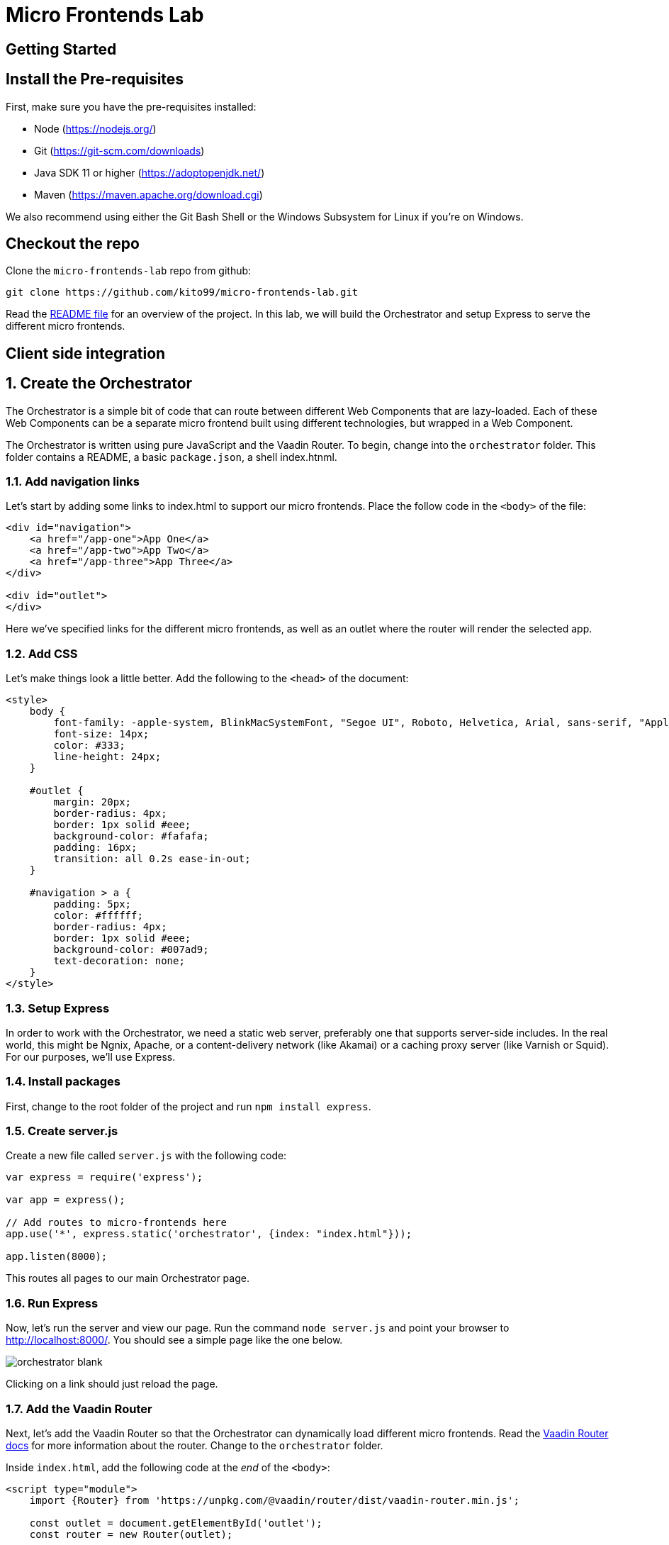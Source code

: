 :imagesdir: images

= Micro Frontends Lab

== Getting Started

== Install the Pre-requisites

First, make sure you have the pre-requisites installed:

* Node (https://nodejs.org/)
* Git (https://git-scm.com/downloads)
* Java SDK 11 or higher (https://adoptopenjdk.net/)
* Maven (https://maven.apache.org/download.cgi)

We also recommend using either the Git Bash Shell or the Windows Subsystem for Linux if you're on Windows.

== Checkout the repo

Clone the `micro-frontends-lab` repo from github:

----
git clone https://github.com/kito99/micro-frontends-lab.git
----

Read the link:README.md[README file] for an overview of the project.
In this lab, we will build the Orchestrator and setup Express to serve the different micro frontends.

== Client side integration

:sectnums:

== Create the Orchestrator

The Orchestrator is a simple bit of code that can route between different Web Components that are lazy-loaded.
Each of these Web Components can be a separate micro frontend built using different technologies, but wrapped in a Web Component.

The Orchestrator is written using pure JavaScript and the Vaadin Router.
To begin, change into the
`orchestrator` folder.
This folder contains a README, a basic `package.json`, a shell index.htnml.

=== Add navigation links

Let's start by adding some links to index.html to support our micro frontends.
Place the follow code in the `<body>` of the file:

[source,language="html",indent=0]
----
<div id="navigation">
    <a href="/app-one">App One</a>
    <a href="/app-two">App Two</a>
    <a href="/app-three">App Three</a>
</div>

<div id="outlet">
</div>
----

Here we've specified links for the different micro frontends, as well as an outlet where the router will render the selected app.

=== Add CSS

Let's make things look a little better.
Add the following to the `<head>` of the document:

[source,language="html",indent=0]
----
    <style>
        body {
            font-family: -apple-system, BlinkMacSystemFont, "Segoe UI", Roboto, Helvetica, Arial, sans-serif, "Apple Color Emoji", "Segoe UI Emoji", "Segoe UI Symbol";
            font-size: 14px;
            color: #333;
            line-height: 24px;
        }

        #outlet {
            margin: 20px;
            border-radius: 4px;
            border: 1px solid #eee;
            background-color: #fafafa;
            padding: 16px;
            transition: all 0.2s ease-in-out;
        }

        #navigation > a {
            padding: 5px;
            color: #ffffff;
            border-radius: 4px;
            border: 1px solid #eee;
            background-color: #007ad9;
            text-decoration: none;
        }
    </style>
----

=== Setup Express

In order to work with the Orchestrator, we need a static web server, preferably one that supports server-side includes.
In the real world, this might be Ngnix, Apache, or a content-delivery network (like Akamai) or a caching proxy server (like Varnish or Squid).
For our purposes, we'll use Express.

=== Install packages

First, change to the root folder of the project and run `npm install express`.

=== Create server.js

Create a new file called `server.js` with the following code:

[source,language="javascript",indent=0]
----
var express = require('express');

var app = express();

// Add routes to micro-frontends here
app.use('*', express.static('orchestrator', {index: "index.html"}));

app.listen(8000);
----

This routes all pages to our main Orchestrator page.

=== Run Express

Now, let's run the server and view our page.
Run the command `node server.js` and point your browser to http://localhost:8000/.
You should see a simple page like the one below.

image::orchestrator-blank.png[]

Clicking on a link should just reload the page.

=== Add the Vaadin Router

Next, let's add the Vaadin Router so that the Orchestrator can dynamically load different micro frontends.
Read the https://vaadin.com/router[Vaadin Router docs] for more information about the router.
Change to the `orchestrator` folder.

Inside `index.html`, add the following code at the _end_ of the `<body>`:

[source,language="html",indent=0]
----
<script type="module">
    import {Router} from 'https://unpkg.com/@vaadin/router/dist/vaadin-router.min.js';

    const outlet = document.getElementById('outlet');
    const router = new Router(outlet);

    router.setRoutes([
        {
            path: '/',
            redirect: '/app-one'
        }
     ]);
</script>
----

First, note that we're using native JavaScript modules.
These are supported in all evergreen browsers.
We're loading the Vaadin Router from unpkg.com, but this could just as easily be installed locally via an npm package.

All this code does is wire up the `<div>` with the `id` "outlet" to the router, and map the root path to the micro frontend called  `app-one`.

[NOTE]
====
In a real app, this might be encapsulated into a web component (or at least a separate JS file) and routes may be separated out into another file and loaded dynamically by the router.
====

When you reload the page, it should work basically the same, except that when you click on a link, it won't reload the page.
Instead, you'll see an error message from the Vaadin Router in the console complaining that the routes are not defined.
We'll handle that next.

== Integrate App One

=== Build the app

Change to the `app-one` folder and follow the instructions in the README for building the app.
Once this is complete, there should be a bundle in the `app-one/build` folder ready to be loaded by the Orchestrator.

=== Add the app to the router

Change back to the `orchestrator` folder and add the new route to `index.html` inside of the array passed to `router.setRoutes()`:

[source,language="javascript",indent=0]
----
        {
            path: '/app-one',
            component: 'x-app-one',
            action: async () => {
                await import('/app/one/app-one.js');
            }
        },
----

Here, we're mapping the route to a specific web component called `x-app-one`, which we are loading asynchronously from the location `/app/one/app-one.js`.
Once the component is loaded, its contents will be placed inside the outlet.

=== Add the app to the Express

Next, we need to update `server.js` to handle the route  `/app/one/app-one.js`.
Change to the root folder and add the following to `server.js` _before_ the last route:

[source,language="javascript",indent=0]
----
app.use('/app/one', express.static('app-one/build'));
----

=== Run Express

Now, let's run the server and view our page.
Kill node (control-C), restart it with the command `node server.js`, and point your browser to http://localhost:8000/.
You should now see `app-one` embedded inside of the page:

image::orchestrator-app-one.png[]

Clicking on the other app links should display a blank outlet, as before.

== Integrate App Two

=== Build the app

Change to the `app-two` folder and follow the instructions in the README for building the app.
Once this is complete, there should be a bundle in the `app-two/elements` folder ready to be loaded by the Orchestrator.

=== Add the app to the router

Change back to the `orchestrator` folder and add the new route to `index.html` inside of the array passed to `router.setRoutes()`:

[source,language="javascript",indent=0]
----
        {
            path: '/app-two',
            component: 'x-app-two',
            action: async () => {
                await import('/app/two/app-two.js');
            }
        },
----

Here, we're mapping the route to a specific web component called `x-app-two`, which we are loading asynchronously from the location `/app/two/app-two.js`.
Once the component is loaded, its contents will be placed inside the outlet.

=== Add the app to the Express

Next, we need to update `server.js` to handle the route `/app/two/app-two.js`.
Change to the root folder and add the following to `server.js` _before_ the last route:

[source,language="javascript",indent=0]
----
app.use('/app/two', express.static('app-two/elements'));
----

=== Run Express

Now, let's run the server and view our page.
Kill node (control-C), restart it with the command `node server.js`, and point your browser to http://localhost:8000/.
Click on the App Two link.
You should now see `app-two` embedded inside of the page:

image::orchestrator-app-two.png[]

The App One link should work just as before, and the App Three link should display a blank outlet.

== Integrate App Three

=== Build the app

Change to the `app-three` folder and follow the instructions in the README for building the app.
Once this is complete, there should be a bundle in the `app-three/elements` folder ready to be loaded by the Orchestrator.

[NOTE]
====
Don't build `app-three-service` yet; we'll do that later.
====

=== Add the app to the router

Change back to the `orchestrator` folder and add the new route to `index.html` inside of the array passed to `router.setRoutes()`:

[source,language="javascript",indent=0]
----
        {
            path: '/app-three',
            component: 'x-app-three',
            action: async () => {
                await import('/app/three/app-three.js');
            }
        }
----

Here, we're mapping the route to a specific web component called `x-app-three`, which we are loading asynchronously from the location `/app/three/app-three.js`.
Once the component is loaded, its contents will be placed inside the outlet.

=== Add the app to the Express

Next, we need to update `server.js` to handle the route `/app/three/app-three.js`.
Change to the root folder and add the following to `server.js` _before_ the last route:

[source,language="javascript",indent=0]
----
app.use('/app/three', express.static('app-three/elements'));
----

=== Run Express

Now, let's run the server and view our page.
Kill node (control-C), restart it with the command `node server.js`, and point your browser to http://localhost:8000/.
Click on the App Two link.
You should now see `app-three` embedded inside of the page:

image::orchestrator-app-three-no-server.png[]

All three links should work now, but noticeably App Three has no data.
Let's handle that next.

=== Launch the App Three microservice

Unlike the other sample apps, App Three actually has a microservice back-end.
In order to launch it, change into the
`app-three-server` folder and follow the instructions in the README file.

=== Reload the page

Now, when you re-load the page, you should see actual data in the App Three:

image::orchestrator-app-three.png[]

__Congrats!
You have finished creating a micro frontend orchestator using Web Components!)__
